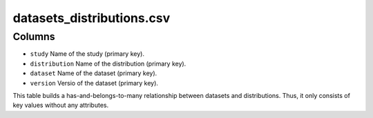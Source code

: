 datasets\_distributions.csv
===========================

Columns
-------

-  ``study`` Name of the study (primary key).
-  ``distribution`` Name of the distribution (primary key).
-  ``dataset`` Name of the dataset (primary key).
-  ``version`` Versio of the dataset (primary key).

This table builds a has-and-belongs-to-many relationship between
datasets and distributions. Thus, it only consists of key values without
any attributes.
